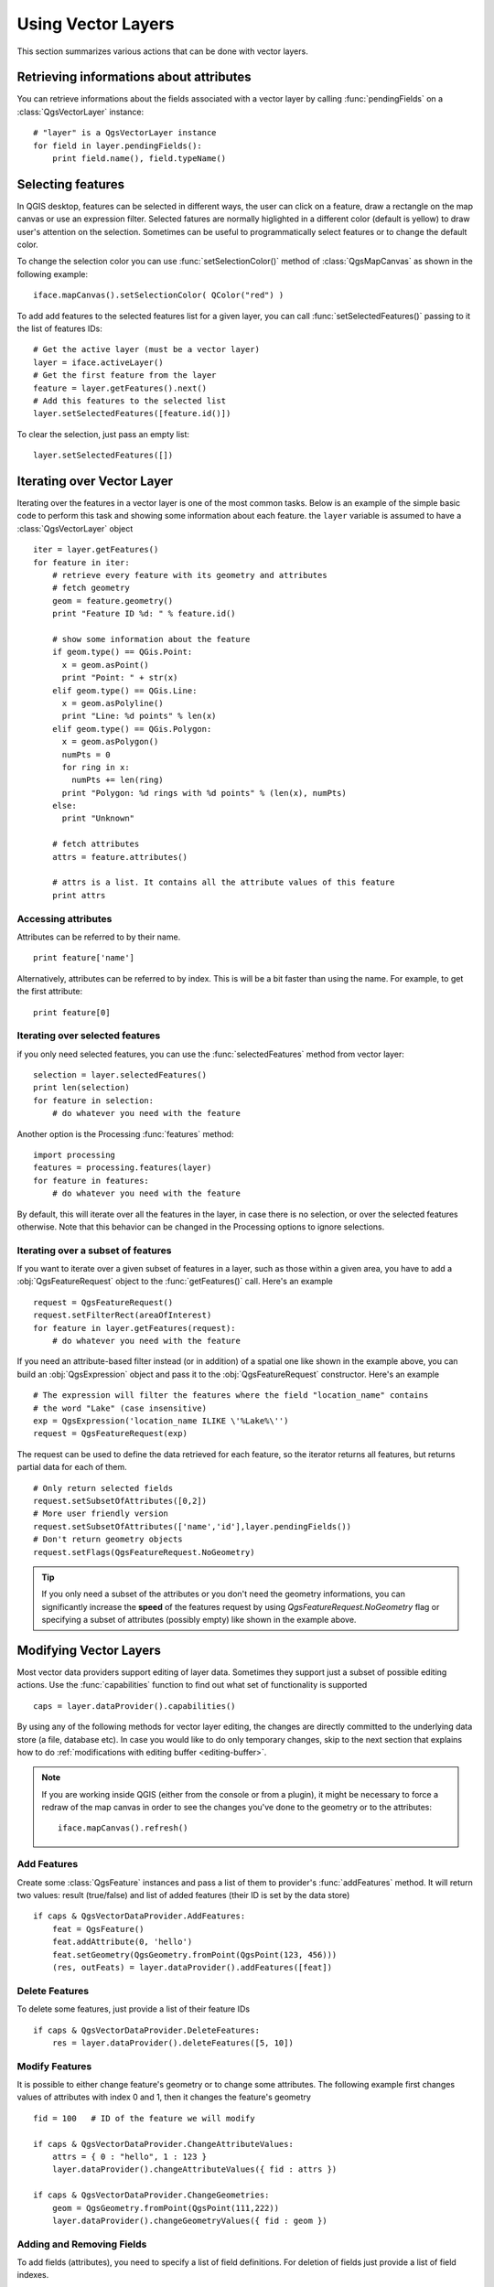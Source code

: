 .. _vector:

*******************
Using Vector Layers
*******************

This section summarizes various actions that can be done with vector layers.

.. index::
  triple: vector layers; features; attributes

Retrieving informations about attributes
========================================

You can retrieve informations about the fields associated with a vector layer
by calling :func:`pendingFields` on a :class:`QgsVectorLayer` instance::

    # "layer" is a QgsVectorLayer instance
    for field in layer.pendingFields():
        print field.name(), field.typeName()



.. index::
  triple: vector layers; selection; features

Selecting features
==================

In QGIS desktop, features can be selected in different ways, the user can click
on a feature, draw a rectangle on the map canvas or use an expression filter.
Selected fatures are normally higlighted in a different color (default
is yellow) to draw user's attention on the selection.
Sometimes can be useful to programmatically select features or to change the
default color.

To change the selection color you can use :func:`setSelectionColor()`
method of :class:`QgsMapCanvas` as shown in the following example::

    iface.mapCanvas().setSelectionColor( QColor("red") )


To add add features to the selected features list for a given layer, you
can call :func:`setSelectedFeatures()` passing to it the list of features IDs::

    # Get the active layer (must be a vector layer)
    layer = iface.activeLayer()
    # Get the first feature from the layer
    feature = layer.getFeatures().next()
    # Add this features to the selected list
    layer.setSelectedFeatures([feature.id()])

To clear the selection, just pass an empty list::

    layer.setSelectedFeatures([])



.. index::
  triple: vector layers; iterating; features

Iterating over Vector Layer
===========================

Iterating over the features in a vector layer is one of the most common tasks.
Below is an example of the simple basic code to perform this task and showing
some information about each feature. the ``layer`` variable is assumed to have
a :class:`QgsVectorLayer` object

::

  iter = layer.getFeatures()
  for feature in iter:
      # retrieve every feature with its geometry and attributes
      # fetch geometry
      geom = feature.geometry()
      print "Feature ID %d: " % feature.id()

      # show some information about the feature
      if geom.type() == QGis.Point:
        x = geom.asPoint()
        print "Point: " + str(x)
      elif geom.type() == QGis.Line:
        x = geom.asPolyline()
        print "Line: %d points" % len(x)
      elif geom.type() == QGis.Polygon:
        x = geom.asPolygon()
        numPts = 0
        for ring in x:
          numPts += len(ring)
        print "Polygon: %d rings with %d points" % (len(x), numPts)
      else:
        print "Unknown"

      # fetch attributes
      attrs = feature.attributes()

      # attrs is a list. It contains all the attribute values of this feature
      print attrs

Accessing attributes
--------------------

Attributes can be referred to by their name.

::

  print feature['name']

Alternatively, attributes can be referred to by index.
This is will be a bit faster than using the name.
For example, to get the first attribute:

::

  print feature[0]


Iterating over selected features
--------------------------------

if you only need selected features, you can use the :func:`selectedFeatures`
method from vector layer:

::

  selection = layer.selectedFeatures()
  print len(selection)
  for feature in selection:
      # do whatever you need with the feature


Another option is the Processing :func:`features` method:

::

  import processing
  features = processing.features(layer)
  for feature in features:
      # do whatever you need with the feature

By default, this will iterate over all the features in the layer, in case there is no
selection, or over the selected features otherwise. Note that this behavior can be changed
in the Processing options to ignore selections.


Iterating over a subset of features
-----------------------------------

If you want to iterate over a given subset of features in a layer, such as
those within a given area, you have to add a :obj:`QgsFeatureRequest` object
to the :func:`getFeatures()` call. Here's an example

::

  request = QgsFeatureRequest()
  request.setFilterRect(areaOfInterest)
  for feature in layer.getFeatures(request):
      # do whatever you need with the feature


If you need an attribute-based filter instead (or in addition) of a spatial one like shown in the example
above, you can build an :obj:`QgsExpression` object and pass it to the
:obj:`QgsFeatureRequest` constructor. Here's an example

::

  # The expression will filter the features where the field "location_name" contains
  # the word "Lake" (case insensitive)
  exp = QgsExpression('location_name ILIKE \'%Lake%\'')
  request = QgsFeatureRequest(exp)


The request can be used to define the data retrieved for each feature, so the
iterator returns all features, but returns partial data for each of them.

::

  # Only return selected fields
  request.setSubsetOfAttributes([0,2])
  # More user friendly version
  request.setSubsetOfAttributes(['name','id'],layer.pendingFields())
  # Don't return geometry objects
  request.setFlags(QgsFeatureRequest.NoGeometry)


.. tip::

    If you only need a subset of the attributes or you don't need the geometry
    informations, you can significantly increase the **speed** of the features
    request by using `QgsFeatureRequest.NoGeometry` flag or specifying a subset
    of attributes (possibly empty) like shown in the example above.
    

.. index:: vector layers; editing

.. _editing:

Modifying Vector Layers
=======================

Most vector data providers support editing of layer data. Sometimes they support
just a subset of possible editing actions. Use the :func:`capabilities` function
to find out what set of functionality is supported

::

  caps = layer.dataProvider().capabilities()

By using any of the following methods for vector layer editing, the changes are
directly committed to the underlying data store (a file, database etc). In case
you would like to do only temporary changes, skip to the next section that
explains how to do :ref:`modifications with editing buffer <editing-buffer>`.


.. note::

    If you are working inside QGIS (either from the console or from a plugin),
    it might be necessary to force a redraw of the map canvas in order to see
    the changes you've done to the geometry or to the attributes::

        iface.mapCanvas().refresh()


Add Features
------------

Create some :class:`QgsFeature` instances and pass a list of them to provider's
:func:`addFeatures` method. It will return two values: result (true/false) and
list of added features (their ID is set by the data store)

::

  if caps & QgsVectorDataProvider.AddFeatures:
      feat = QgsFeature()
      feat.addAttribute(0, 'hello')
      feat.setGeometry(QgsGeometry.fromPoint(QgsPoint(123, 456)))
      (res, outFeats) = layer.dataProvider().addFeatures([feat])


Delete Features
---------------

To delete some features, just provide a list of their feature IDs

::

  if caps & QgsVectorDataProvider.DeleteFeatures:
      res = layer.dataProvider().deleteFeatures([5, 10])

Modify Features
---------------

It is possible to either change feature's geometry or to change some attributes.
The following example first changes values of attributes with index 0 and 1,
then it changes the feature's geometry

::

  fid = 100   # ID of the feature we will modify

  if caps & QgsVectorDataProvider.ChangeAttributeValues:
      attrs = { 0 : "hello", 1 : 123 }
      layer.dataProvider().changeAttributeValues({ fid : attrs })

  if caps & QgsVectorDataProvider.ChangeGeometries:
      geom = QgsGeometry.fromPoint(QgsPoint(111,222))
      layer.dataProvider().changeGeometryValues({ fid : geom })

Adding and Removing Fields
--------------------------

To add fields (attributes), you need to specify a list of field definitions.
For deletion of fields just provide a list of field indexes.

::

  if caps & QgsVectorDataProvider.AddAttributes:
      res = layer.dataProvider().addAttributes([QgsField("mytext", QVariant.String), QgsField("myint", QVariant.Int)])

  if caps & QgsVectorDataProvider.DeleteAttributes:
      res = layer.dataProvider().deleteAttributes([0])

After adding or removing fields in the data provider the layer's fields need
to be updated because the changes are not automatically propagated.

::

  layer.updateFields()

.. _editing-buffer:

Modifying Vector Layers with an Editing Buffer
==============================================

When editing vectors within QGIS application, you have to first start editing
mode for a particular layer, then do some modifications and finally commit (or
rollback) the changes. All the changes you do are not written until you commit
them --- they stay in layer's in-memory editing buffer. It is possible to use
this functionality also programmatically --- it is just another method for
vector layer editing that complements the direct usage of data providers. Use
this option when providing some GUI tools for vector layer editing, since this
will allow user to decide whether to commit/rollback and allows the usage of
undo/redo. When committing changes, all changes from the editing buffer are
saved to data provider.

To find out whether a layer is in editing mode, use :func:`isEditing` --- the
editing functions work only when the editing mode is turned on. Usage of
editing functions

::

  # add two features (QgsFeature instances)
  layer.addFeatures([feat1,feat2])
  # delete a feature with specified ID
  layer.deleteFeature(fid)

  # set new geometry (QgsGeometry instance) for a feature
  layer.changeGeometry(fid, geometry)
  # update an attribute with given field index (int) to given value (QVariant)
  layer.changeAttributeValue(fid, fieldIndex, value)

  # add new field
  layer.addAttribute(QgsField("mytext", QVariant.String))
  # remove a field
  layer.deleteAttribute(fieldIndex)

In order to make undo/redo work properly, the above mentioned calls have to be
wrapped into undo commands. (If you do not care about undo/redo and want to
have the changes stored immediately, then you will have easier work by
:ref:`editing with data provider <editing>`.) How to use the undo functionality

::

  layer.beginEditCommand("Feature triangulation")

  # ... call layer's editing methods ...

  if problem_occurred:
      layer.destroyEditCommand()
     return

  # ... more editing ...

  layer.endEditCommand()

The :func:`beginEditCommand` will create an internal "active" command and will
record subsequent changes in vector layer. With the call to :func:`endEditCommand`
the command is pushed onto the undo stack and the user will be able to undo/redo
it from GUI. In case something went wrong while doing the changes, the
:func:`destroyEditCommand` method will remove the command and rollback all
changes done while this command was active.

To start editing mode, there is :func:`startEditing` method, to stop editing
there are :func:`commitChanges` and :func:`rollback()` --- however normally
you should not need these methods and leave this functionality to be triggered
by the user.


.. index:: spatial index; using

Using Spatial Index
===================

Spatial indexes can dramatically improve the performance of your code if you
need to do frequent queries to a vector layer. Imagine, for instance, that you
are writing an interpolation algorithm, and that for a given location you need
to know the 10 closest points from a points layer, in order to use those point
for calculating the interpolated value. Without a spatial index, the only way
for QGIS to find those 10 points is to compute the distance from each and every
point to the specified location and then compare those distances. This can be a
very time consuming task, especially if it needs to be repeated for several
locations. If a spatial index exists for the layer, the operation is much more
effective.

Think of a layer without a spatial index as a telephone book in which telephone
numbers are not ordered or indexed. The only way to find the telephone number
of a given person is to read from the beginning until you find it.

Spatial indexes are not created by default for a QGIS vector layer, but you can
create them easily. This is what you have to do.

#. create spatial index --- the following code creates an empty index

   ::

    index = QgsSpatialIndex()

#. add features to index --- index takes :class:`QgsFeature` object and adds it
   to the internal data structure. You can create the object manually or use
   one from previous call to provider's :func:`nextFeature()`

   ::

      index.insertFeature(feat)

#. once spatial index is filled with some values, you can do some queries

   ::

    # returns array of feature IDs of five nearest features
    nearest = index.nearestNeighbor(QgsPoint(25.4, 12.7), 5)

    # returns array of IDs of features which intersect the rectangle
    intersect = index.intersects(QgsRectangle(22.5, 15.3, 23.1, 17.2))


.. index:: vector layers; writing

Writing Vector Layers
=====================

You can write vector layer files using :class:`QgsVectorFileWriter` class. It
supports any other kind of vector file that OGR supports (shapefiles, GeoJSON,
KML and others).

There are two possibilities how to export a vector layer:

* from an instance of :class:`QgsVectorLayer`

  ::

    error = QgsVectorFileWriter.writeAsVectorFormat(layer, "my_shapes.shp", "CP1250", None, "ESRI Shapefile")

    if error == QgsVectorFileWriter.NoError:
        print "success!"

    error = QgsVectorFileWriter.writeAsVectorFormat(layer, "my_json.json", "utf-8", None, "GeoJSON")
    if error == QgsVectorFileWriter.NoError:
        print "success again!"

  The third parameter specifies output text encoding. Only some drivers need this
  for correct operation - shapefiles are one of those --- however in case you
  are not using international characters you do not have to care much about
  the encoding. The fourth parameter that we left as ``None`` may specify
  destination CRS --- if a valid instance of :class:`QgsCoordinateReferenceSystem`
  is passed, the layer is transformed to that CRS.

  For valid driver names please consult the `supported formats by OGR`_ --- you
  should pass the value in the "Code" column as the driver name. Optionally
  you can set whether to export only selected features, pass further
  driver-specific options for creation or tell the writer not to create
  attributes --- look into the documentation for full syntax.

* directly from features

  ::

    # define fields for feature attributes. A list of QgsField objects is needed
    fields = [QgsField("first", QVariant.Int),
              QgsField("second", QVariant.String)]

    # create an instance of vector file writer, which will create the vector file.
    # Arguments:
    # 1. path to new file (will fail if exists already)
    # 2. encoding of the attributes
    # 3. field map
    # 4. geometry type - from WKBTYPE enum
    # 5. layer's spatial reference (instance of
    #    QgsCoordinateReferenceSystem) - optional
    # 6. driver name for the output file
    writer = QgsVectorFileWriter("my_shapes.shp", "CP1250", fields, QGis.WKBPoint, None, "ESRI Shapefile")

    if writer.hasError() != QgsVectorFileWriter.NoError:
        print "Error when creating shapefile: ", writer.hasError()

    # add a feature
    fet = QgsFeature()
    fet.setGeometry(QgsGeometry.fromPoint(QgsPoint(10,10)))
    fet.setAttributes([1, "text"])
    writer.addFeature(fet)

    # delete the writer to flush features to disk (optional)
    del writer

.. index:: memory provider

Memory Provider
===============

Memory provider is intended to be used mainly by plugin or 3rd party app
developers. It does not store data on disk, allowing developers to use it as a
fast backend for some temporary layers.

The provider supports string, int and double fields.

The memory provider also supports spatial indexing, which is enabled by calling
the provider's :func:`createSpatialIndex` function. Once the spatial index is
created you will be able to iterate over features within smaller regions faster
(since it's not necessary to traverse all the features, only those in specified
rectangle).

A memory provider is created by passing ``"memory"`` as the provider string to
the :class:`QgsVectorLayer` constructor.

The constructor also takes a URI defining the geometry type of the layer,
one of: ``"Point"``, ``"LineString"``, ``"Polygon"``, ``"MultiPoint"``,
``"MultiLineString"``, or ``"MultiPolygon"``.

The URI can also specify the coordinate reference system, fields, and indexing
of the memory provider in the URI. The syntax is:

crs=definition
    Specifies the coordinate reference system, where definition may be any
    of the forms accepted by :func:`QgsCoordinateReferenceSystem.createFromString`

index=yes
    Specifies that the provider will use a spatial index

field=name:type(length,precision)
    Specifies an attribute of the layer.  The attribute has a name, and
    optionally a type (integer, double, or string), length, and precision.
    There may be multiple field definitions.

The following example of a URI incorporates all these options

::

  "Point?crs=epsg:4326&field=id:integer&field=name:string(20)&index=yes"

The following example code illustrates creating and populating a memory provider

::

  # create layer
  vl = QgsVectorLayer("Point", "temporary_points", "memory")
  pr = vl.dataProvider()

  # add fields
  pr.addAttributes([QgsField("name", QVariant.String),
                      QgsField("age",  QVariant.Int),
                      QgsField("size", QVariant.Double)])
  vl.updateFields() # tell the vector layer to fetch changes from the provider

  # add a feature
  fet = QgsFeature()
  fet.setGeometry(QgsGeometry.fromPoint(QgsPoint(10,10)))
  fet.setAttributes(["Johny", 2, 0.3])
  pr.addFeatures([fet])

  # update layer's extent when new features have been added
  # because change of extent in provider is not propagated to the layer
  vl.updateExtents()

Finally, let's check whether everything went well

::

  # show some stats
  print "fields:", len(pr.fields())
  print "features:", pr.featureCount()
  e = layer.extent()
  print "extent:", e.xMiniminum(), e.yMinimum(), e.xMaximum(), e.yMaximum()

  # iterate over features
  f = QgsFeature()
  features = vl.getFeatures()
  for f in features:
      print "F:", f.id(), f.attributes(), f.geometry().asPoint()

.. index:: vector layers; symbology

Appearance (Symbology) of Vector Layers
=======================================

When a vector layer is being rendered, the appearance of the data is given by
**renderer** and **symbols** associated with the layer.  Symbols are classes
which take care of drawing of visual representation of features, while
renderers determine what symbol will be used for a particular feature.

The renderer for a given layer can obtained as shown below:

::

  renderer = layer.rendererV2()

And with that reference, let us explore it a bit

::

  print "Type:", rendererV2.type()

There are several known renderer types available in QGIS core library:

=================  =======================================  ===================================================================
Type               Class                                    Description
=================  =======================================  ===================================================================
singleSymbol       :class:`QgsSingleSymbolRendererV2`       Renders all features with the same symbol
categorizedSymbol  :class:`QgsCategorizedSymbolRendererV2`  Renders features using a different symbol for each category
graduatedSymbol    :class:`QgsGraduatedSymbolRendererV2`    Renders features using a different symbol for each range of values
=================  =======================================  ===================================================================

There might be also some custom renderer types, so never make an assumption
there are just these types. You can query :class:`QgsRendererV2Registry`
singleton to find out currently available renderers.

It is possible to obtain a dump of a renderer contents in text form --- can be
useful for debugging

::

  print rendererV2.dump()

.. index:: single symbol renderer, symbology; single symbol renderer

Single Symbol Renderer
----------------------

You can get the symbol used for rendering by calling :func:`symbol` method and
change it with :func:`setSymbol` method (note for C++ devs: the renderer takes
ownership of the symbol.)

.. index:: categorized symbology renderer, symbology; categorized symbol renderer

Categorized Symbol Renderer
---------------------------

You can query and set attribute name which is used for classification: use
:func:`classAttribute` and :func:`setClassAttribute` methods.

To get a list of categories

::

  for cat in rendererV2.categories():
      print "%s: %s :: %s" % (cat.value().toString(), cat.label(), str(cat.symbol()))

Where :func:`value` is the value used for discrimination between categories,
:func:`label` is a text used for category description and :func:`symbol` method
returns assigned symbol.

The renderer usually stores also original symbol and color ramp which were used
for the classification: :func:`sourceColorRamp` and :func:`sourceSymbol` methods.

.. index:: symbology; graduated symbol renderer, graduated symbol renderer

Graduated Symbol Renderer
-------------------------

This renderer is very similar to the categorized symbol renderer described
above, but instead of one attribute value per class it works with ranges of
values and thus can be used only with numerical attributes.

To find out more about ranges used in the renderer

::

  for ran in rendererV2.ranges():
      print "%f - %f: %s %s" % (
          ran.lowerValue(),
          ran.upperValue(),
          ran.label(),
          str(ran.symbol())
        )

you can again use :func:`classAttribute` to find out classification attribute
name, :func:`sourceSymbol` and :func:`sourceColorRamp` methods.  Additionally
there is :func:`mode` method which determines how the ranges were created:
using equal intervals, quantiles or some other method.

If you wish to create your own graduated symbol renderer you can do so as
illustrated in the example snippet below (which creates a simple two class
arrangement)

::

  from qgis.core import *

  myVectorLayer = QgsVectorLayer(myVectorPath, myName, 'ogr')
  myTargetField = 'target_field'
  myRangeList = []
  myOpacity = 1
  # Make our first symbol and range...
  myMin = 0.0
  myMax = 50.0
  myLabel = 'Group 1'
  myColour = QtGui.QColor('#ffee00')
  mySymbol1 = QgsSymbolV2.defaultSymbol(myVectorLayer.geometryType())
  mySymbol1.setColor(myColour)
  mySymbol1.setAlpha(myOpacity)
  myRange1 = QgsRendererRangeV2(myMin, myMax, mySymbol1, myLabel)
  myRangeList.append(myRange1)
  #now make another symbol and range...
  myMin = 50.1
  myMax = 100
  myLabel = 'Group 2'
  myColour = QtGui.QColor('#00eeff')
  mySymbol2 = QgsSymbolV2.defaultSymbol(
       myVectorLayer.geometryType())
  mySymbol2.setColor(myColour)
  mySymbol2.setAlpha(myOpacity)
  myRange2 = QgsRendererRangeV2(myMin, myMax, mySymbol2 myLabel)
  myRangeList.append(myRange2)
  myRenderer = QgsGraduatedSymbolRendererV2('', myRangeList)
  myRenderer.setMode(QgsGraduatedSymbolRendererV2.EqualInterval)
  myRenderer.setClassAttribute(myTargetField)

  myVectorLayer.setRendererV2(myRenderer)
  QgsMapLayerRegistry.instance().addMapLayer(myVectorLayer)


.. index:: symbols; working with

Working with Symbols
--------------------

For representation of symbols, there is :class:`QgsSymbolV2` base class with
three derived classes:

* :class:`QgsMarkerSymbolV2` --- for point features
* :class:`QgsLineSymbolV2` --- for line features
* :class:`QgsFillSymbolV2` --- for polygon features

**Every symbol consists of one or more symbol layers** (classes derived from
:class:`QgsSymbolLayerV2`). The symbol layers do the actual rendering, the
symbol class itself serves only as a container for the symbol layers.

Having an instance of a symbol (e.g. from a renderer), it is possible to
explore it: :func:`type` method says whether it is a marker, line or fill
symbol. There is a :func:`dump` method which returns a brief description of
the symbol. To get a list of symbol layers

::

  for i in xrange(symbol.symbolLayerCount()):
      lyr = symbol.symbolLayer(i)
      print "%d: %s" % (i, lyr.layerType())

To find out symbol's color use :func:`color` method and :func:`setColor` to
change its color. With marker symbols additionally you can query for the symbol
size and rotation with :func:`size` and :func:`angle` methods, for line symbols
there is :func:`width` method returning line width.

Size and width are in millimeters by default, angles are in degrees.

.. index:: symbol layers; working with

Working with Symbol Layers
..........................

As said before, symbol layers (subclasses of :class:`QgsSymbolLayerV2`)
determine the appearance of the features.  There are several basic symbol layer
classes for general use. It is possible to implement new symbol layer types and
thus arbitrarily customize how features will be rendered. The :func:`layerType`
method uniquely identifies the symbol layer class --- the basic and default
ones are SimpleMarker, SimpleLine and SimpleFill symbol layers types.

You can get a complete list of the types of symbol layers you can create for a
given symbol layer class like this

::

  from qgis.core import QgsSymbolLayerV2Registry
  myRegistry = QgsSymbolLayerV2Registry.instance()
  myMetadata = myRegistry.symbolLayerMetadata("SimpleFill")
  for item in myRegistry.symbolLayersForType(QgsSymbolV2.Marker):
      print item

Output

::

  EllipseMarker
  FontMarker
  SimpleMarker
  SvgMarker
  VectorField

:class:`QgsSymbolLayerV2Registry` class manages a database of all available
symbol layer types.

To access symbol layer data, use its :func:`properties` method that returns a
key-value dictionary of properties which determine the appearance. Each symbol
layer type has a specific set of properties that it uses. Additionally, there
are generic methods :func:`color`, :func:`size`, :func:`angle`, :func:`width`
with their setter counterparts. Of course size and angle is available only for
marker symbol layers and width for line symbol layers.

.. index:: symbol layers; creating custom types

Creating Custom Symbol Layer Types
..................................

Imagine you would like to customize the way how the data gets rendered. You can
create your own symbol layer class that will draw the features exactly as you
wish. Here is an example of a marker that draws red circles with specified
radius

::

  class FooSymbolLayer(QgsMarkerSymbolLayerV2):

    def __init__(self, radius=4.0):
        QgsMarkerSymbolLayerV2.__init__(self)
        self.radius = radius
        self.color = QColor(255,0,0)

    def layerType(self):
       return "FooMarker"

    def properties(self):
        return { "radius" : str(self.radius) }

    def startRender(self, context):
      pass

    def stopRender(self, context):
        pass

    def renderPoint(self, point, context):
        # Rendering depends on whether the symbol is selected (QGIS >= 1.5)
        color = context.selectionColor() if context.selected() else self.color
        p = context.renderContext().painter()
        p.setPen(color)
        p.drawEllipse(point, self.radius, self.radius)

    def clone(self):
        return FooSymbolLayer(self.radius)


The :func:`layerType` method determines the name of the symbol layer, it has
to be unique among all symbol layers. Properties are used for persistence of
attributes. :func:`clone` method must return a copy of the symbol layer with
all attributes being exactly the same. Finally there are rendering methods:
:func:`startRender` is called before rendering first feature, :func:`stopRender`
when rendering is done. And :func:`renderPoint` method which does the rendering.
The coordinates of the point(s) are already transformed to the output
coordinates.

For polylines and polygons the only difference would be in the rendering
method: you would use :func:`renderPolyline` which receives a list of lines,
resp. :func:`renderPolygon` which receives list of points on outer ring as a
first parameter and a list of inner rings (or None) as a second parameter.

Usually it is convenient to add a GUI for setting attributes of the symbol
layer type to allow users to customize the appearance: in case of our example
above we can let user set circle radius. The following code implements such
widget

::

    class FooSymbolLayerWidget(QgsSymbolLayerV2Widget):
        def __init__(self, parent=None):
            QgsSymbolLayerV2Widget.__init__(self, parent)

            self.layer = None

            # setup a simple UI
            self.label = QLabel("Radius:")
            self.spinRadius = QDoubleSpinBox()
            self.hbox = QHBoxLayout()
            self.hbox.addWidget(self.label)
            self.hbox.addWidget(self.spinRadius)
            self.setLayout(self.hbox)
            self.connect(self.spinRadius, SIGNAL("valueChanged(double)"), \
                self.radiusChanged)

        def setSymbolLayer(self, layer):
            if layer.layerType() != "FooMarker":
                return
            self.layer = layer
            self.spinRadius.setValue(layer.radius)

        def symbolLayer(self):
            return self.layer

        def radiusChanged(self, value):
            self.layer.radius = value
            self.emit(SIGNAL("changed()"))

This widget can be embedded into the symbol properties dialog. When the symbol
layer type is selected in symbol properties dialog, it creates an instance of
the symbol layer and an instance of the symbol layer widget. Then it calls
:func:`setSymbolLayer` method to assign the symbol layer to the widget. In that
method the widget should update the UI to reflect the attributes of the symbol
layer. :func:`symbolLayer` function is used to retrieve the symbol layer again
by the properties dialog to use it for the symbol.

On every change of attributes, the widget should emit :func:`changed()` signal
to let the properties dialog update the symbol preview.

Now we are missing only the final glue: to make QGIS aware of these new classes.
This is done by adding the symbol layer to registry. It is possible to use the
symbol layer also without adding it to the registry, but some functionality
will not work: e.g. loading of project files with the custom symbol layers or
inability to edit the layer's attributes in GUI.

We will have to create metadata for the symbol layer

::

  class FooSymbolLayerMetadata(QgsSymbolLayerV2AbstractMetadata):

    def __init__(self):
      QgsSymbolLayerV2AbstractMetadata.__init__(self, "FooMarker", QgsSymbolV2.Marker)

    def createSymbolLayer(self, props):
      radius = float(props[QString("radius")]) if QString("radius") in props else 4.0
      return FooSymbolLayer(radius)

    def createSymbolLayerWidget(self):
      return FooSymbolLayerWidget()

  QgsSymbolLayerV2Registry.instance().addSymbolLayerType(FooSymbolLayerMetadata())

You should pass layer type (the same as returned by the layer) and symbol type
(marker/line/fill) to the constructor of parent class. :func:`createSymbolLayer`
takes care of creating an instance of symbol layer with attributes specified in
the `props` dictionary. (Beware, the keys are QString instances, not "str"
objects). And there is :func:`createSymbolLayerWidget` method which returns
settings widget for this symbol layer type.

The last step is to add this symbol layer to the registry --- and we are done.

.. index::
  pair: custom; renderers

Creating Custom Renderers
-------------------------

It might be useful to create a new renderer implementation if you would like to
customize the rules how to select symbols for rendering of features. Some use
cases where you would want to do it: symbol is determined from a combination of
fields, size of symbols changes depending on current scale etc.

The following code shows a simple custom renderer that creates two marker
symbols and chooses randomly one of them for every feature

::

  import random

  class RandomRenderer(QgsFeatureRendererV2):
    def __init__(self, syms=None):
      QgsFeatureRendererV2.__init__(self, "RandomRenderer")
      self.syms = syms if syms else [QgsSymbolV2.defaultSymbol(QGis.Point), QgsSymbolV2.defaultSymbol(QGis.Point)]

    def symbolForFeature(self, feature):
      return random.choice(self.syms)

    def startRender(self, context, vlayer):
      for s in self.syms:
        s.startRender(context)

    def stopRender(self, context):
      for s in self.syms:
        s.stopRender(context)

    def usedAttributes(self):
      return []

    def clone(self):
      return RandomRenderer(self.syms)

The constructor of parent :class:`QgsFeatureRendererV2` class needs renderer
name (has to be unique among renderers). :func:`symbolForFeature` method is
the one that decides what symbol will be used for a particular feature.
:func:`startRender` and :func:`stopRender` take care of initialization/finalization
of symbol rendering. :func:`usedAttributes` method can return a list of field
names that renderer expects to be present. Finally :func:`clone` function
should return a copy of the renderer.

Like with symbol layers, it is possible to attach a GUI for configuration of
the renderer. It has to be derived from :class:`QgsRendererV2Widget`. The
following sample code creates a button that allows user to set symbol of the
first symbol

::

  class RandomRendererWidget(QgsRendererV2Widget):
    def __init__(self, layer, style, renderer):
      QgsRendererV2Widget.__init__(self, layer, style)
      if renderer is None or renderer.type() != "RandomRenderer":
        self.r = RandomRenderer()
      else:
        self.r = renderer
      # setup UI
      self.btn1 = QgsColorButtonV2("Color 1")
      self.btn1.setColor(self.r.syms[0].color())
      self.vbox = QVBoxLayout()
      self.vbox.addWidget(self.btn1)
      self.setLayout(self.vbox)
      self.connect(self.btn1, SIGNAL("clicked()"), self.setColor1)

    def setColor1(self):
      color = QColorDialog.getColor(self.r.syms[0].color(), self)
      if not color.isValid(): return
      self.r.syms[0].setColor(color);
      self.btn1.setColor(self.r.syms[0].color())

    def renderer(self):
      return self.r

The constructor receives instances of the active layer (:class:`QgsVectorLayer`),
the global style (:class:`QgsStyleV2`) and current renderer. If there is no
renderer or the renderer has different type, it will be replaced with our new
renderer, otherwise we will use the current renderer (which has already the
type we need). The widget contents should be updated to show current state of
the renderer. When the renderer dialog is accepted, widget's :func:`renderer`
method is called to get the current renderer --- it will be assigned to the
layer.

The last missing bit is the renderer metadata and registration in registry,
otherwise loading of layers with the renderer will not work and user will not
be able to select it from the list of renderers. Let us finish our
RandomRenderer example

::

  class RandomRendererMetadata(QgsRendererV2AbstractMetadata):
    def __init__(self):
      QgsRendererV2AbstractMetadata.__init__(self, "RandomRenderer", "Random renderer")

    def createRenderer(self, element):
      return RandomRenderer()
    def createRendererWidget(self, layer, style, renderer):
      return RandomRendererWidget(layer, style, renderer)

  QgsRendererV2Registry.instance().addRenderer(RandomRendererMetadata())

Similarly as with symbol layers, abstract metadata constructor awaits renderer
name, name visible for users and optionally name of renderer's icon.
:func:`createRenderer` method passes :class:`QDomElement` instance that can be
used to restore renderer's state from DOM tree. :func:`createRendererWidget`
method creates the configuration widget. It does not have to be present or can
return `None` if the renderer does not come with GUI.

To associate an icon with the renderer you can assign it in
:class:`QgsRendererV2AbstractMetadata` constructor as a third (optional)
argument --- the base class constructor in the RandomRendererMetadata :func:`__init__`
function becomes

::

  QgsRendererV2AbstractMetadata.__init__(self,
         "RandomRenderer",
         "Random renderer",
         QIcon(QPixmap("RandomRendererIcon.png", "png")))

The icon can be associated also at any later time using :func:`setIcon` method
of the metadata class. The icon can be loaded from a file (as shown above) or
can be loaded from a `Qt resource <http://qt.nokia.com/doc/4.5/resources.html>`_
(PyQt4 includes .qrc compiler for Python).

Further Topics
==============


**TODO:**
   creating/modifying symbols
   working with style (:class:`QgsStyleV2`)
   working with color ramps (:class:`QgsVectorColorRampV2`)
   rule-based renderer (see `this blogpost <http://snorf.net/blog/2014/03/04/symbology-of-vector-layers-in-qgis-python-plugins>`_)
   exploring symbol layer and renderer registries

.. index:: symbology; old

.. _supported formats by OGR: http://www.gdal.org/ogr/ogr_formats.html
